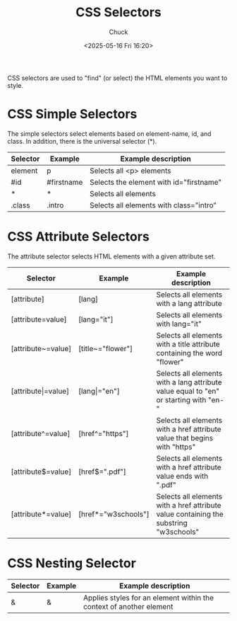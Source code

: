 #+TITLE: CSS Selectors
#+AUTHOR: Chuck
#+DESCRIPTION: CSS selectors are used to "find" (or select) the HTML elements you want to style.
#+KEYWORDS: Web, CSS
#+DATE: <2025-05-16 Fri 16:20>

CSS selectors are used to "find" (or select) the HTML elements you want to style.

* CSS Simple Selectors

The simple selectors select elements based on element-name, id, and class. In addition, there is the universal selector (*).

| Selector | Example    | Example description                     |
|----------+------------+-----------------------------------------|
| element  | p          | Selects all <p> elements                |
| #id      | #firstname | Selects the element with id="firstname" |
| *        | *          | Selects all elements                    |
| .class   | .intro     | Selects all elements with class="intro" |

* CSS Attribute Selectors

The attribute selector selects HTML elements with a given attribute set. 

| Selector                 | Example              | Example description                                                                   |
|--------------------------+----------------------+---------------------------------------------------------------------------------------|
| [attribute]              | [lang]               | Selects all elements with a lang attribute                                            |
| [attribute=value]        | [lang="it"]          | Selects all elements with lang="it"                                                   |
| [attribute~=value]       | [title~="flower"]    | Selects all elements with a title attribute containing the word "flower"              |
| [attribute\vert{}=value] | [lang\vert{}="en"]   | Selects all elements with a lang attribute value equal to "en" or starting with "en-" |
| [attribute^=value]       | [href^="https"]      | Selects all elements with a href attribute value that begins with "https"             |
| [attribute$=value]       | [href$=".pdf"]       | Selects all elements with a href attribute value ends with ".pdf"                     |
| [attribute*=value]       | [href*="w3schools"]  | Selects all elements with a href attribute value containing the substring "w3schools" |

* CSS Nesting Selector

| Selector | Example | Example description                                                 |
|----------+---------+---------------------------------------------------------------------|
| &        | &       | Applies styles for an element within the context of another element |
